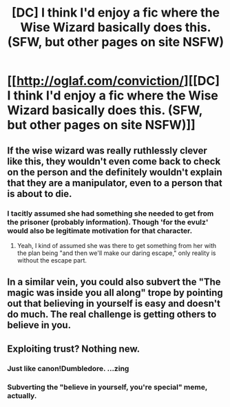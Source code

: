 #+TITLE: [DC] I think I'd enjoy a fic where the Wise Wizard basically does this. (SFW, but other pages on site NSFW)

* [[http://oglaf.com/conviction/][[DC] I think I'd enjoy a fic where the Wise Wizard basically does this. (SFW, but other pages on site NSFW)]]
:PROPERTIES:
:Author: DaystarEld
:Score: 9
:DateUnix: 1419205102.0
:DateShort: 2014-Dec-22
:END:

** If the wise wizard was really ruthlessly clever like this, they wouldn't even come back to check on the person and the definitely wouldn't explain that they are a manipulator, even to a person that is about to die.
:PROPERTIES:
:Author: scruiser
:Score: 5
:DateUnix: 1419211832.0
:DateShort: 2014-Dec-22
:END:

*** I tacitly assumed she had something she needed to get from the prisoner (probably information). Though 'for the evulz' would also be legitimate motivation for that character.
:PROPERTIES:
:Author: VorpalAuroch
:Score: 3
:DateUnix: 1419220532.0
:DateShort: 2014-Dec-22
:END:

**** Yeah, I kind of assumed she was there to get something from her with the plan being "and then we'll make our daring escape," only reality is without the escape part.
:PROPERTIES:
:Author: DaystarEld
:Score: 2
:DateUnix: 1419226324.0
:DateShort: 2014-Dec-22
:END:


** In a similar vein, you could also subvert the "The magic was inside you all along" trope by pointing out that believing in yourself is easy and doesn't do much. The real challenge is getting others to believe in you.
:PROPERTIES:
:Author: Prezombie
:Score: 3
:DateUnix: 1419361260.0
:DateShort: 2014-Dec-23
:END:


** Exploiting trust? Nothing new.
:PROPERTIES:
:Author: krakonfour
:Score: 5
:DateUnix: 1419207320.0
:DateShort: 2014-Dec-22
:END:

*** Just like canon!Dumbledore. ...zing
:PROPERTIES:
:Author: scruiser
:Score: 5
:DateUnix: 1419212892.0
:DateShort: 2014-Dec-22
:END:


*** Subverting the "believe in yourself, you're special" meme, actually.
:PROPERTIES:
:Author: DaystarEld
:Score: 2
:DateUnix: 1419227124.0
:DateShort: 2014-Dec-22
:END:

